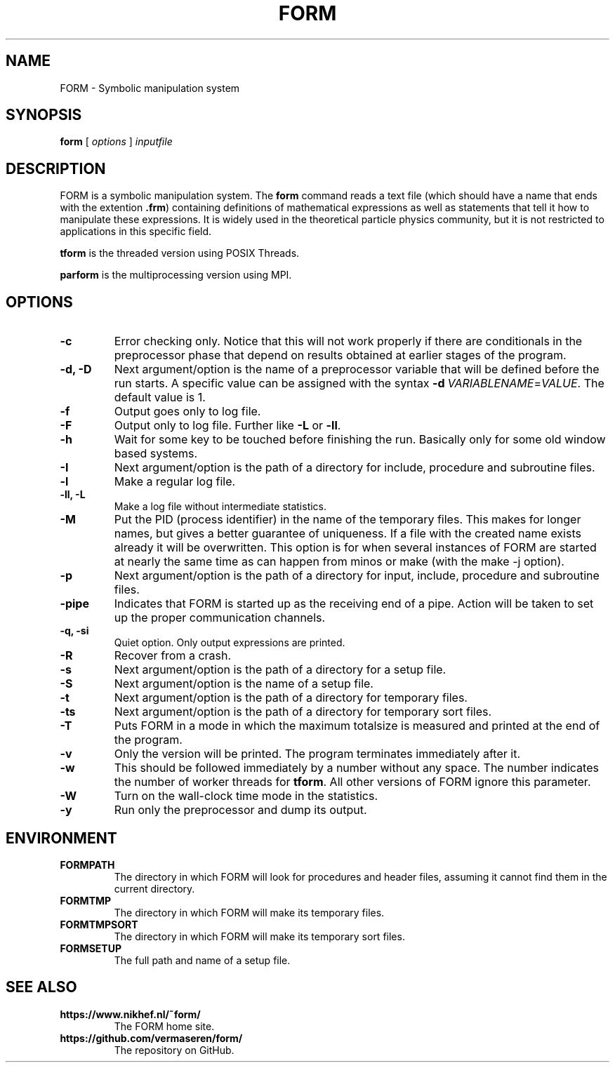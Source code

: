 .TH FORM 1 "2017-07-06"
.SH NAME
FORM \- Symbolic manipulation system
.SH SYNOPSIS
.B form
.RB [
.IR options 
]
.IR inputfile
.SH DESCRIPTION
.PP
FORM is a symbolic manipulation system. The \fBform\fR command reads a text file
(which should have a name that ends with the extention \fB.frm\fR) containing
definitions of mathematical expressions as well as statements that tell it how
to manipulate these expressions. It is widely used in the theoretical particle
physics community, but it is not restricted to applications in this specific
field.
.PP
\fBtform\fR is the threaded version using POSIX Threads.
.PP
\fBparform\fR is the multiprocessing version using MPI.
.SH OPTIONS
.TP
.BR "-c"
Error checking only. Notice that this will not work properly if there are conditionals in the
preprocessor phase that depend on results obtained at earlier stages of the program.
.TP
.BR "-d, -D"
Next argument/option is the name of a preprocessor variable that will be defined before the
run starts. A specific value can be assigned with the syntax
\fB-d\fR\ \fIVARIABLENAME\fR=\fIVALUE\fR.
The
default value is 1.
.TP
.BR "-f"
Output goes only to log file.
.TP
.BR "-F"
Output only to log file. Further like \fB-L\fR or \fB-ll\fR.
.TP
.BR "-h"
Wait for some key to be touched before finishing the run. Basically only for some old window
based systems.
.TP
.BR "-I"
Next argument/option is the path of a directory for include, procedure and subroutine files.
.TP
.BR "-l"
Make a regular log file.
.TP
.BR "-ll, -L"
Make a log file without intermediate statistics.
.TP
.BR "-M"
Put the PID (process identifier) in the name of the temporary files. This makes for longer
names, but gives a better guarantee of uniqueness. If a file with the created name exists
already it will be overwritten. This option is for when several instances of FORM are started
at nearly the same time as can happen from minos or make (with the make -j option).
.TP
.BR "-p"
Next argument/option is the path of a directory for input, include, procedure and subroutine
files.
.TP
.BR "-pipe"
Indicates that FORM is started up as the receiving end of a pipe. Action will be taken to
set up the proper communication channels.
.TP
.BR "-q, -si"
Quiet option. Only output expressions are printed.
.TP
.BR "-R"
Recover from a crash.
.TP
.BR "-s"
Next argument/option is the path of a directory for a setup file.
.TP
.BR "-S"
Next argument/option is the name of a setup file.
.TP
.BR "-t"
Next argument/option is the path of a directory for temporary files.
.TP
.BR "-ts"
Next argument/option is the path of a directory for temporary sort files.
.TP
.BR "-T"
Puts FORM in a mode in which the maximum totalsize is measured and printed at the end of
the program.
.TP
.BR "-v"
Only the version will be printed. The program terminates immediately after it.
.TP
.BR "-w"
This should be followed immediately by a number without any space. The number
indicates the number of worker threads for \fBtform\fR. All other versions of
FORM ignore this parameter.
.TP
.BR "-W"
Turn on the wall-clock time mode in the statistics.
.TP
.BR "-y"
Run only the preprocessor and dump its output.
.SH ENVIRONMENT
.TP
\fBFORMPATH\fR
The directory in which FORM will look for procedures and header files, assuming it cannot
find them in the current directory.
.TP
\fBFORMTMP\fR
The directory in which FORM will make its temporary files.
.TP
\fBFORMTMPSORT\fR
The directory in which FORM will make its temporary sort files.
.TP
\fBFORMSETUP\fR
The full path and name of a setup file.
.SH SEE ALSO
.TP
\fBhttps://www.nikhef.nl/~form/\fR
The FORM home site.
.TP
\fBhttps://github.com/vermaseren/form/\fR
The repository on GitHub.
